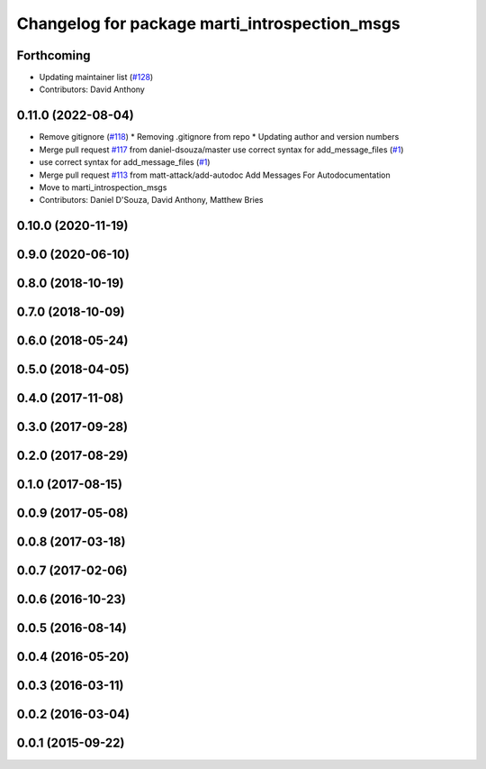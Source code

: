 ^^^^^^^^^^^^^^^^^^^^^^^^^^^^^^^^^^^^^^^^^^^^^^
Changelog for package marti_introspection_msgs
^^^^^^^^^^^^^^^^^^^^^^^^^^^^^^^^^^^^^^^^^^^^^^

Forthcoming
-----------
* Updating maintainer list (`#128 <https://github.com/swri-robotics/marti_messages/issues/128>`_)
* Contributors: David Anthony

0.11.0 (2022-08-04)
-------------------
* Remove gitignore (`#118 <https://github.com/swri-robotics/marti_messages/issues/118>`_)
  * Removing .gitignore from repo
  * Updating author and version numbers
* Merge pull request `#117 <https://github.com/swri-robotics/marti_messages/issues/117>`_ from daniel-dsouza/master
  use correct syntax for add_message_files (`#1 <https://github.com/swri-robotics/marti_messages/issues/1>`_)
* use correct syntax for add_message_files (`#1 <https://github.com/swri-robotics/marti_messages/issues/1>`_)
* Merge pull request `#113 <https://github.com/swri-robotics/marti_messages/issues/113>`_ from matt-attack/add-autodoc
  Add Messages For Autodocumentation
* Move to marti_introspection_msgs
* Contributors: Daniel D'Souza, David Anthony, Matthew Bries

0.10.0 (2020-11-19)
-------------------

0.9.0 (2020-06-10)
------------------

0.8.0 (2018-10-19)
------------------

0.7.0 (2018-10-09)
------------------

0.6.0 (2018-05-24)
------------------

0.5.0 (2018-04-05)
------------------

0.4.0 (2017-11-08)
------------------

0.3.0 (2017-09-28)
------------------

0.2.0 (2017-08-29)
------------------

0.1.0 (2017-08-15)
------------------

0.0.9 (2017-05-08)
------------------

0.0.8 (2017-03-18)
------------------

0.0.7 (2017-02-06)
------------------

0.0.6 (2016-10-23)
------------------

0.0.5 (2016-08-14)
------------------

0.0.4 (2016-05-20)
------------------

0.0.3 (2016-03-11)
------------------

0.0.2 (2016-03-04)
------------------

0.0.1 (2015-09-22)
------------------
